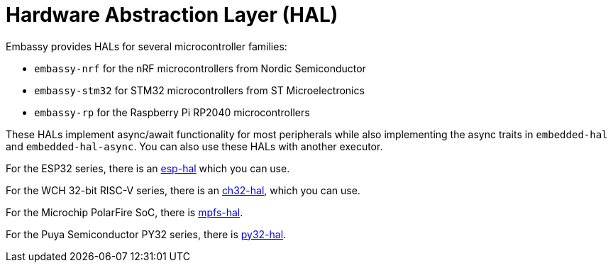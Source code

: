 = Hardware Abstraction Layer (HAL)

Embassy provides HALs for several microcontroller families:

* `embassy-nrf` for the nRF microcontrollers from Nordic Semiconductor
* `embassy-stm32` for STM32 microcontrollers from ST Microelectronics
* `embassy-rp` for the Raspberry Pi RP2040 microcontrollers

These HALs implement async/await functionality for most peripherals while also implementing the
async traits in `embedded-hal` and `embedded-hal-async`. You can also use these HALs with another executor.

For the ESP32 series, there is an link:https://github.com/esp-rs/esp-hal[esp-hal] which you can use.

For the WCH 32-bit RISC-V series, there is an link:https://github.com/ch32-rs/ch32-hal[ch32-hal], which you can use.

For the Microchip PolarFire SoC, there is link:https://github.com/AlexCharlton/mpfs-hal[mpfs-hal].

For the Puya Semiconductor PY32 series, there is link:https://github.com/py32-rs/py32-hal[py32-hal].